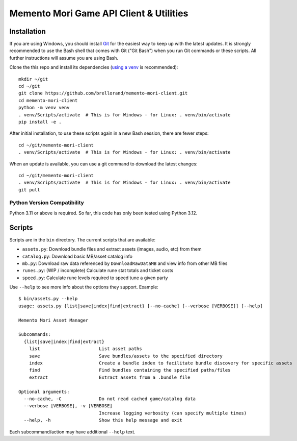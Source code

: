 Memento Mori Game API Client & Utilities
########################################

Installation
************

If you are using Windows, you should install `Git <https://git-scm.com/download/win>`__ for the easiest way to keep
up with the latest updates.  It is strongly recommended to use the Bash shell that comes with Git ("Git Bash") when
you run Git commands or these scripts.  All further instructions will assume you are using Bash.

Clone the this repo and install its dependencies (`using a venv
<https://realpython.com/python-virtual-environments-a-primer/>`__ is recommended)::

    mkdir ~/git
    cd ~/git
    git clone https://github.com/brellorand/memento-mori-client.git
    cd memento-mori-client
    python -m venv venv
    . venv/Scripts/activate  # This is for Windows - for Linux: . venv/bin/activate
    pip install -e .


After initial installation, to use these scripts again in a new Bash session, there are fewer steps::

    cd ~/git/memento-mori-client
    . venv/Scripts/activate  # This is for Windows - for Linux: . venv/bin/activate


When an update is available, you can use a git command to download the latest changes::

    cd ~/git/memento-mori-client
    . venv/Scripts/activate  # This is for Windows - for Linux: . venv/bin/activate
    git pull


Python Version Compatibility
============================

Python 3.11 or above is required.  So far, this code has only been tested using Python 3.12.


Scripts
*******

Scripts are in the ``bin`` directory.  The current scripts that are available:

- ``assets.py``: Download bundle files and extract assets (images, audio, etc) from them
- ``catalog.py``: Download basic MB/asset catalog info
- ``mb.py``: Download raw data referenced by ``DownloadRawDataMB`` and view info from other MB files
- ``runes.py``: (WIP / incomplete) Calculate rune stat totals and ticket costs
- ``speed.py``: Calculate rune levels required to speed tune a given party

Use ``--help`` to see more info about the options they support.  Example::

    $ bin/assets.py --help
    usage: assets.py {list|save|index|find|extract} [--no-cache] [--verbose [VERBOSE]] [--help]

    Memento Mori Asset Manager

    Subcommands:
      {list|save|index|find|extract}
        list                      List asset paths
        save                      Save bundles/assets to the specified directory
        index                     Create a bundle index to facilitate bundle discovery for specific assets
        find                      Find bundles containing the specified paths/files
        extract                   Extract assets from a .bundle file

    Optional arguments:
      --no-cache, -C              Do not read cached game/catalog data
      --verbose [VERBOSE], -v [VERBOSE]
                                  Increase logging verbosity (can specify multiple times)
      --help, -h                  Show this help message and exit


Each subcommand/action may have additional ``--help`` text.
